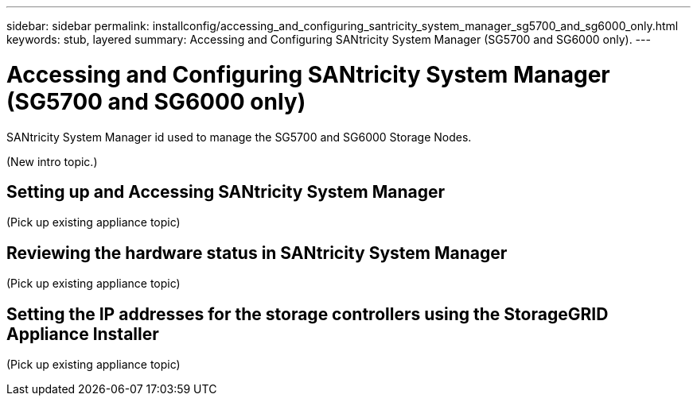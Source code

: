 ---
sidebar: sidebar
permalink: installconfig/accessing_and_configuring_santricity_system_manager_sg5700_and_sg6000_only.html
keywords: stub, layered
summary: Accessing and Configuring SANtricity System Manager (SG5700 and SG6000 only).
---

= Accessing and Configuring SANtricity System Manager (SG5700 and SG6000 only)




:icons: font

:imagesdir: ../media/

[.lead]
SANtricity System Manager id used to manage the SG5700 and SG6000 Storage Nodes.

(New intro topic.)

== Setting up and Accessing SANtricity System Manager

(Pick up existing appliance topic)

== Reviewing the hardware status in SANtricity System Manager

(Pick up existing appliance topic)

== Setting the IP addresses for the storage controllers using the StorageGRID Appliance Installer

(Pick up existing appliance topic)
